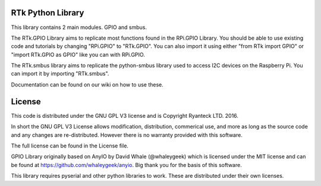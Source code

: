 RTk Python Library
=====

This library contains 2 main modules. GPIO and smbus.

The RTk.GPIO Library aims to replicate most functions found in the RPi.GPIO Library. You should be able to use existing code and tutorials by changing "RPi.GPIO" to "RTk.GPIO".
You can also import it using either "from RTk import GPIO" or "import RTk.GPIO as GPIO" like you can with RPi.GPIO.

The RTk.smbus library aims to replicate the python-smbus library used to access I2C devices on the Raspberry Pi. You can import it by importing "RTk.smbus".

Documentation can be found on our wiki on how to use these.

License
=====

This code is distributed under the GNU GPL V3 license and is Copyright Ryanteck LTD. 2016.

In short the GNU GPL V3 License allows modification, distribution, commerical use, and more as long as the source code and any changes are re-distributed.
However there is no warranty provided with this software.

The full license can be found in the License file. 

GPIO Library originally based on AnyIO by David Whale (@whaleygeek) which is licensed under the MIT license and can be found at https://github.com/whaleygeek/anyio. Big thank you for the basis of this software.

This library requires pyserial and other python libraries to work. These are distributed under their own licenses.



